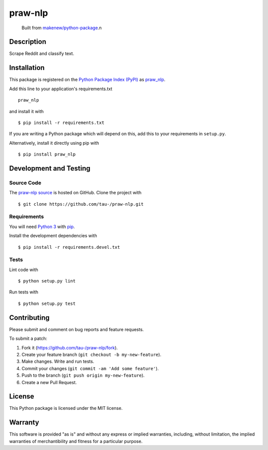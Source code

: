 praw-nlp
=======================

|PyPI| |GitHub-license| |Requires.io| |Travis|

    Built from `makenew/python-package <https://github.com/makenew/python-package>`__.n
.. |PyPI| image:: https://img.shields.io/pypi/v/praw-nlp.svg
   :target: https://pypi.python.org/pypi/praw-nlp
   :alt: PyPI
.. |GitHub-license| image:: https://img.shields.io/github/license/tau-/praw-nlp.svg
   :target: ./LICENSE.txt
   :alt: GitHub license
.. |Requires.io| image:: https://img.shields.io/requires/github/tau-/praw-nlp.svg
   :target: https://requires.io/github/tau-/praw-nlp/requirements/
   :alt: Requires.io
.. |Travis| image:: https://img.shields.io/travis/tau-/praw-nlp.svg
   :target: https://travis-ci.org/tau-/praw-nlp
   :alt: Travis

Description
-----------

Scrape Reddit and classify text.

Installation
------------

This package is registered on the `Python Package Index (PyPI)`_
as praw_nlp_.

Add this line to your application's requirements.txt

::

    praw_nlp

and install it with

::

    $ pip install -r requirements.txt

If you are writing a Python package which will depend on this,
add this to your requirements in ``setup.py``.

Alternatively, install it directly using pip with

::

    $ pip install praw_nlp

.. _praw_nlp: https://pypi.python.org/pypi/praw-nlp
.. _Python Package Index (PyPI): https://pypi.python.org/

Development and Testing
-----------------------

Source Code
~~~~~~~~~~~

The `praw-nlp source`_ is hosted on GitHub.
Clone the project with

::

    $ git clone https://github.com/tau-/praw-nlp.git

.. _praw-nlp source: https://github.com/tau-/praw-nlp

Requirements
~~~~~~~~~~~~

You will need `Python 3`_ with pip_.

Install the development dependencies with

::

    $ pip install -r requirements.devel.txt

.. _pip: https://pip.pypa.io/
.. _Python 3: https://www.python.org/

Tests
~~~~~

Lint code with

::

    $ python setup.py lint


Run tests with

::

    $ python setup.py test

Contributing
------------

Please submit and comment on bug reports and feature requests.

To submit a patch:

1. Fork it (https://github.com/tau-/praw-nlp/fork).
2. Create your feature branch (``git checkout -b my-new-feature``).
3. Make changes. Write and run tests.
4. Commit your changes (``git commit -am 'Add some feature'``).
5. Push to the branch (``git push origin my-new-feature``).
6. Create a new Pull Request.

License
-------

This Python package is licensed under the MIT license.

Warranty
--------

This software is provided "as is" and without any express or implied
warranties, including, without limitation, the implied warranties of
merchantibility and fitness for a particular purpose.
